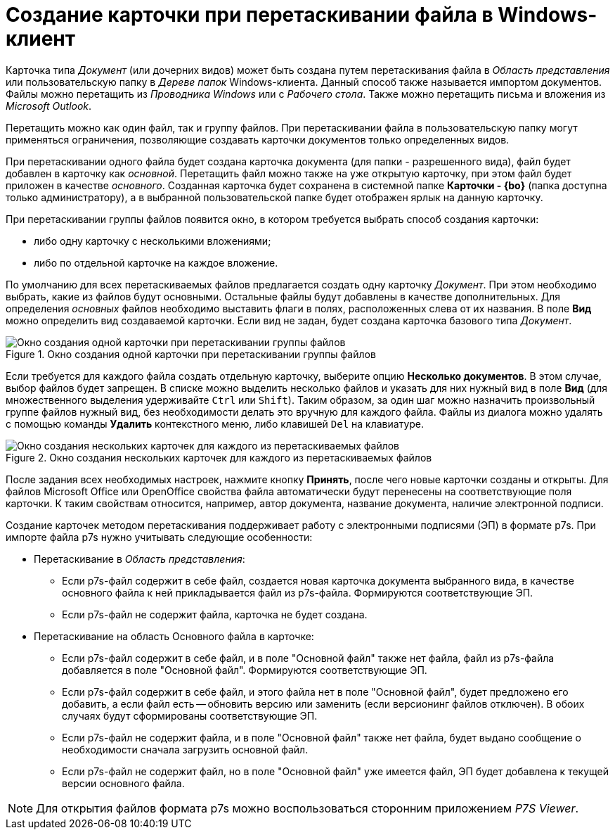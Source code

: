 = Создание карточки при перетаскивании файла в Windows-клиент

Карточка типа _Документ_ (или дочерних видов) может быть создана путем перетаскивания файла в _Область представления_ или пользовательскую папку в _Дереве папок_ Windows-клиента. Данный способ также называется импортом документов. Файлы можно перетащить из _Проводника Windows_ или с _Рабочего стола_. Также можно перетащить письма и вложения из _Microsoft Outlook_.

Перетащить можно как один файл, так и группу файлов. При перетаскивании файла в пользовательскую папку могут применяться ограничения, позволяющие создавать карточки документов только определенных видов.

При перетаскивании одного файла будет создана карточка документа (для папки - разрешенного вида), файл будет добавлен в карточку как _основной_. Перетащить файл можно также на уже открытую карточку, при этом файл будет приложен в качестве _основного_. Созданная карточка будет сохранена в системной папке *Карточки - {bo}* (папка доступна только администратору), а в выбранной пользовательской папке будет отображен ярлык на данную карточку.

При перетаскивании группы файлов появится окно, в котором требуется выбрать способ создания карточки:

* либо одну карточку с несколькими вложениями;
* либо по отдельной карточке на каждое вложение.

По умолчанию для всех перетаскиваемых файлов предлагается создать одну карточку _Документ_. При этом необходимо выбрать, какие из файлов будут основными. Остальные файлы будут добавлены в качестве дополнительных. Для определения _основных_ файлов необходимо выставить флаги в полях, расположенных слева от их названия. В поле *Вид* можно определить вид создаваемой карточки. Если вид не задан, будет создана карточка базового типа _Документ_.

.Окно создания одной карточки при перетаскивании группы файлов
image::Dcard_create_by_file_one.png[Окно создания одной карточки при перетаскивании группы файлов]

Если требуется для каждого файла создать отдельную карточку, выберите опцию *Несколько документов*. В этом случае, выбор файлов будет запрещен. В списке можно выделить несколько файлов и указать для них нужный вид в поле *Вид* (для множественного выделения удерживайте `Ctrl` или `Shift`). Таким образом, за один шаг можно назначить произвольный группе файлов нужный вид, без необходимости делать это вручную для каждого файла. Файлы из диалога можно удалять с помощью команды *Удалить* контекстного меню, либо клавишей `Del` на клавиатуре.

.Окно создания нескольких карточек для каждого из перетаскиваемых файлов
image::Dcard_create_by_file_few.png[Окно создания нескольких карточек для каждого из перетаскиваемых файлов]

После задания всех необходимых настроек, нажмите кнопку *Принять*, после чего новые карточки созданы и открыты. Для файлов Microsoft Office или OpenOffice свойства файла автоматически будут перенесены на соответствующие поля карточки. К таким свойствам относится, например, автор документа, название документа, наличие электронной подписи.

Создание карточек методом перетаскивания поддерживает работу с электронными подписями (ЭП) в формате p7s. При импорте файла p7s нужно учитывать следующие особенности:

* Перетаскивание в _Область представления_:
** Если p7s-файл содержит в себе файл, создается новая карточка документа выбранного вида, в качестве основного файла к ней прикладывается файл из p7s-файла. Формируются соответствующие ЭП.
** Если p7s-файл не содержит файла, карточка не будет создана.
* Перетаскивание на область Основного файла в карточке:
** Если p7s-файл содержит в себе файл, и в поле "Основной файл" также нет файла, файл из p7s-файла добавляется в поле "Основной файл". Формируются соответствующие ЭП.
** Если p7s-файл содержит в себе файл, и этого файла нет в поле "Основной файл", будет предложено его добавить, а если файл есть -- обновить версию или заменить (если версионинг файлов отключен). В обоих случаях будут сформированы соответствующие ЭП.
** Если p7s-файл не содержит файла, и в поле "Основной файл" также нет файла, будет выдано сообщение о необходимости сначала загрузить основной файл.
** Если p7s-файл не содержит файл, но в поле "Основной файл" уже имеется файл, ЭП будет добавлена к текущей версии основного файла.

[NOTE]
====
Для открытия файлов формата p7s можно воспользоваться сторонним приложением _P7S Viewer_.
====
